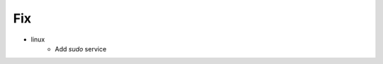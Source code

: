 --------------------------------------------------------------------------------
                                Fix
--------------------------------------------------------------------------------
* linux
    * Add `sudo` service
